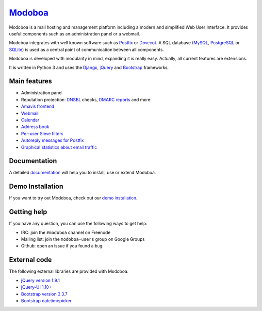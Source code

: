 ################################
`Modoboa <http://modoboa.org/>`_
################################

|travis| |codecov| |latest-version|

Modoboa is a mail hosting and management platform including a modern
and simplified Web User Interface. It provides useful components such
as an administration panel or a webmail.

Modoboa integrates with well known software such as `Postfix
<http://postfix.org/>`_ or `Dovecot <http://dovecot.org/>`_. A SQL
database (`MySQL <http://www.mysql.com>`_, `PostgreSQL
<http://www.postgresql.org/>`_ or `SQLite <http://www.sqlite.org>`_)
is used as a central point of communication between all components.

Modoboa is developed with modularity in mind, expanding it is really
easy. Actually, all current features are extensions.

It is written in Python 3 and uses the `Django
<https://www.djangoproject.com>`_, `jQuery <http://jquery.com>`_ and
`Bootstrap <http://getbootstrap.com/>`_
frameworks.

*************
Main features
*************

* Administration panel
* Reputation protection: `DNSBL <https://en.wikipedia.org/wiki/DNSBL>`_ checks, `DMARC <https://dmarc.org/>`_ `reports <https://github.com/modoboa/modoboa-dmarc>`_ and more
* `Amavis <http://www.amavis.org>`_ `frontend <https://github.com/modoboa/modoboa-amavis>`_
* `Webmail <https://github.com/modoboa/modoboa-webmail>`_
* `Calendar <https://github.com/modoboa/modoboa-radicale>`_
* `Address book <https://github.com/modoboa/modoboa-contacts>`_
* `Per-user Sieve filters <https://github.com/modoboa/modoboa-sievefilters>`_
* `Autoreply messages for Postfix <https://github.com/modoboa/modoboa-postfix-autoreply>`_
* `Graphical statistics about email traffic <https://github.com/modoboa/modoboa-stats>`_

*************
Documentation
*************

A detailed `documentation <https://modoboa.readthedocs.io/>`_ will help you
to install, use or extend Modoboa.

*****************
Demo Installation
*****************

If you want to try out Modoboa, check out our `demo installation <https://demo.modoboa.org/>`_.

************
Getting help
************

If you have any question, you can use the following ways to get help:

* IRC: join the ``#modoboa`` channel on Freenode
* Mailing list: join the ``modoboa-users`` group on Google Groups
* Github: open an issue if you found a bug

*************
External code
*************

The following external libraries are provided with Modoboa:

* `jQuery version 1.9.1 <http://www.jquery.org/>`_
* `jQuery-UI 1.10+ <http://jqueryui.com/>`_
* `Bootstrap version 3.3.7 <http://getbootstrap.com/>`_
* `Bootstrap datetimepicker <http://eonasdan.github.io/bootstrap-datetimepicker/>`_

.. |latest-version| image:: https://img.shields.io/pypi/v/modoboa.svg
   :target: https://pypi.python.org/pypi/modoboa/
   :alt: Latest version on Pypi
.. |travis| image:: https://travis-ci.org/modoboa/modoboa.png?branch=master
   :target: https://travis-ci.org/modoboa/modoboa
.. |codecov| image:: http://codecov.io/github/modoboa/modoboa/coverage.svg?branch=master
   :target: http://codecov.io/github/modoboa/modoboa?branch=master
